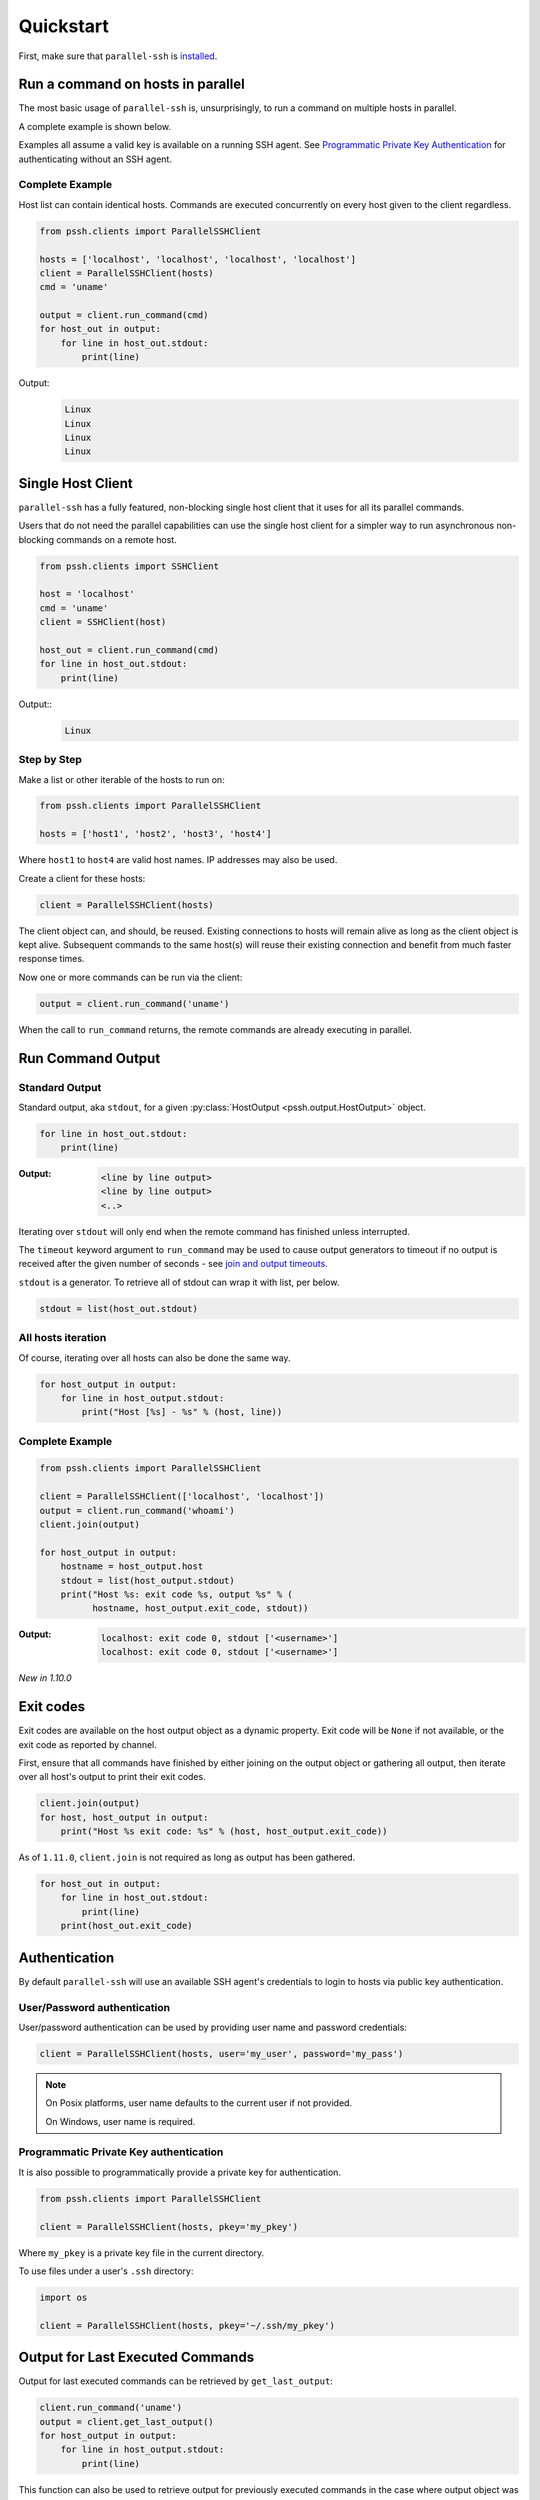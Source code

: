 ***********
Quickstart
***********

First, make sure that ``parallel-ssh`` is `installed <installation.html>`_.

Run a command on hosts in parallel
====================================

The most basic usage of ``parallel-ssh`` is, unsurprisingly, to run a command on multiple hosts in parallel.

A complete example is shown below.

Examples all assume a valid key is available on a running SSH agent. See `Programmatic Private Key Authentication <quickstart.html#pkey-auth>`_ for authenticating without an SSH agent.


Complete Example
-----------------

Host list can contain identical hosts. Commands are executed concurrently on every host given to the client regardless.

.. code-block:: python

   from pssh.clients import ParallelSSHClient

   hosts = ['localhost', 'localhost', 'localhost', 'localhost']
   client = ParallelSSHClient(hosts)
   cmd = 'uname'

   output = client.run_command(cmd)
   for host_out in output:
       for line in host_out.stdout:
           print(line)


Output:
  .. code-block:: bash

     Linux
     Linux
     Linux
     Linux


Single Host Client
====================

``parallel-ssh`` has a fully featured, non-blocking single host client that it uses for all its parallel commands.

Users that do not need the parallel capabilities can use the single host client for a simpler way to run asynchronous non-blocking commands on a remote host.

.. code-block:: python

   from pssh.clients import SSHClient

   host = 'localhost'
   cmd = 'uname'
   client = SSHClient(host)

   host_out = client.run_command(cmd)
   for line in host_out.stdout:
       print(line)

Output::
  .. code-block:: bash

     Linux


Step by Step
-------------

Make a list or other iterable of the hosts to run on:

.. code-block:: python

    from pssh.clients import ParallelSSHClient
    
    hosts = ['host1', 'host2', 'host3', 'host4']

Where ``host1`` to ``host4`` are valid host names. IP addresses may also be used.

Create a client for these hosts:

.. code-block:: python

    client = ParallelSSHClient(hosts)

The client object can, and should, be reused. Existing connections to hosts will remain alive as long as the client object is kept alive. Subsequent commands to the same host(s) will reuse their existing connection and benefit from much faster response times.

Now one or more commands can be run via the client:

.. code-block:: python

    output = client.run_command('uname')

When the call to ``run_command`` returns, the remote commands are already executing in parallel.


Run Command Output
===================

Standard Output
----------------

Standard output, aka ``stdout``, for a given :py:class:`HostOutput <pssh.output.HostOutput>` object.

.. code-block:: python

  for line in host_out.stdout:
      print(line)

:Output:
   .. code-block:: python

      <line by line output>
      <line by line output>
      <..>

Iterating over ``stdout`` will only end when the remote command has finished unless interrupted.

The ``timeout`` keyword argument to ``run_command`` may be used to cause output generators to timeout if no output is received after the given number of seconds - see `join and output timeouts <advanced.html#join-and-output-timeouts>`_.

``stdout`` is a generator. To retrieve all of stdout can wrap it with list, per below.

.. code-block:: python

   stdout = list(host_out.stdout)


All hosts iteration
-------------------

Of course, iterating over all hosts can also be done the same way.

.. code-block:: python

  for host_output in output:
      for line in host_output.stdout:
          print("Host [%s] - %s" % (host, line))

.. _host-list-output:

Complete Example
----------------

.. code-block:: python

  from pssh.clients import ParallelSSHClient

  client = ParallelSSHClient(['localhost', 'localhost'])
  output = client.run_command('whoami')
  client.join(output)

  for host_output in output:
      hostname = host_output.host
      stdout = list(host_output.stdout)
      print("Host %s: exit code %s, output %s" % (
            hostname, host_output.exit_code, stdout))

:Output:
   .. code-block:: python

       localhost: exit code 0, stdout ['<username>']
       localhost: exit code 0, stdout ['<username>']

*New in 1.10.0*

Exit codes
==============

Exit codes are available on the host output object as a dynamic property. Exit code will be ``None`` if not available, or the exit code as reported by channel.

First, ensure that all commands have finished by either joining on the output object or gathering all output, then iterate over all host's output to print their exit codes.

.. code-block:: python

  client.join(output)
  for host, host_output in output:
      print("Host %s exit code: %s" % (host, host_output.exit_code))

As of ``1.11.0``, ``client.join`` is not required as long as output has been gathered.

.. code-block:: python

  for host_out in output:
      for line in host_out.stdout:
          print(line)
      print(host_out.exit_code)


.. seealso:: 

   :py:class:`pssh.output.HostOutput`
       Host output class documentation.

Authentication
=================

By default ``parallel-ssh`` will use an available SSH agent's credentials to login to hosts via public key authentication.

User/Password authentication
-------------------------------

User/password authentication can be used by providing user name and password credentials:

.. code-block:: python

  client = ParallelSSHClient(hosts, user='my_user', password='my_pass')

.. note::

   On Posix platforms, user name defaults to the current user if not provided.

   On Windows, user name is required.


.. _pkey-auth:

Programmatic Private Key authentication
------------------------------------------

It is also possible to programmatically provide a private key for authentication.

.. code-block:: python

   from pssh.clients import ParallelSSHClient

   client = ParallelSSHClient(hosts, pkey='my_pkey')


Where ``my_pkey`` is a private key file in the current directory.

To use files under a user's ``.ssh`` directory:

.. code-block:: python

   import os

   client = ParallelSSHClient(hosts, pkey='~/.ssh/my_pkey')


Output for Last Executed Commands
==================================

Output for last executed commands can be retrieved by ``get_last_output``:

.. code-block:: python

   client.run_command('uname')
   output = client.get_last_output()
   for host_output in output:
       for line in host_output.stdout:
           print(line)

This function can also be used to retrieve output for previously executed commands in the case where output object was not stored or is no longer available.

*New in 1.2.0*

.. _host logger:

Host Logger
=============

There is a built in host logger that can be enabled to automatically log standard output from remote hosts. This requires the ``consume_output=True`` flag on :py:func:`join <pssh.clients.native.parallel.ParallelSSHClient.join>`.

The helper function :py:func:`pssh.utils.enable_host_logger` will enable host logging to standard output, for example:

.. code-block:: python

  from pssh.utils import enable_host_logger
  enable_host_logger()

  output = client.run_command('uname')
  client.join(output, consume_output=True)

:Output:
   .. code-block:: python

      [localhost]	Linux

Using standard input
======================

Along with standard output and error, input is also available on the host output object. It can be used to send input to the remote host where required, for example password prompts or any other prompt requiring user input.

The ``stdin`` attribute on :py:class:`HostOutput <pssh.output.HostOutput>` is a file-like object giving access to the remote stdin channel that can be written to:

.. code-block:: python

  output = client.run_command('read')
  host_output = output[0]
  stdin = host_output.stdin
  stdin.write("writing to stdin\\n")
  stdin.flush()
  for line in host_output.stdout:
      print(line)

:Output:
   .. code-block:: python

      writing to stdin

Errors and Exceptions
========================

By default, ``parallel-ssh`` will raise exception on any errors connecting to hosts, whether that be connection errors such as DNS resolution failure or unreachable host, SSH authentication failures or any other errors.

Alternatively, the ``stop_on_errors`` flag is provided to tell the client to go ahead and attempt the command(s) anyway and return output for all hosts, including the exception on any hosts that failed:

.. code-block:: python

  output = client.run_command('whoami', stop_on_errors=False)

With this flag, the ``exception`` output attribute will contain the exception on any failed hosts, or ``None``:

.. code-block:: python

  client.join(output)
  for host_output in output:
      host = host_output.host
      print("Host %s: exit code %s, exception %s" % (
            host, host_output.exit_code, host_output.exception))

:Output:
   .. code-block:: python

      host1: 0, None
      host2: None, AuthenticationError <..>

.. seealso::

   Exceptions raised by the library can be found in the :mod:`pssh.exceptions` module and in API documentation.
